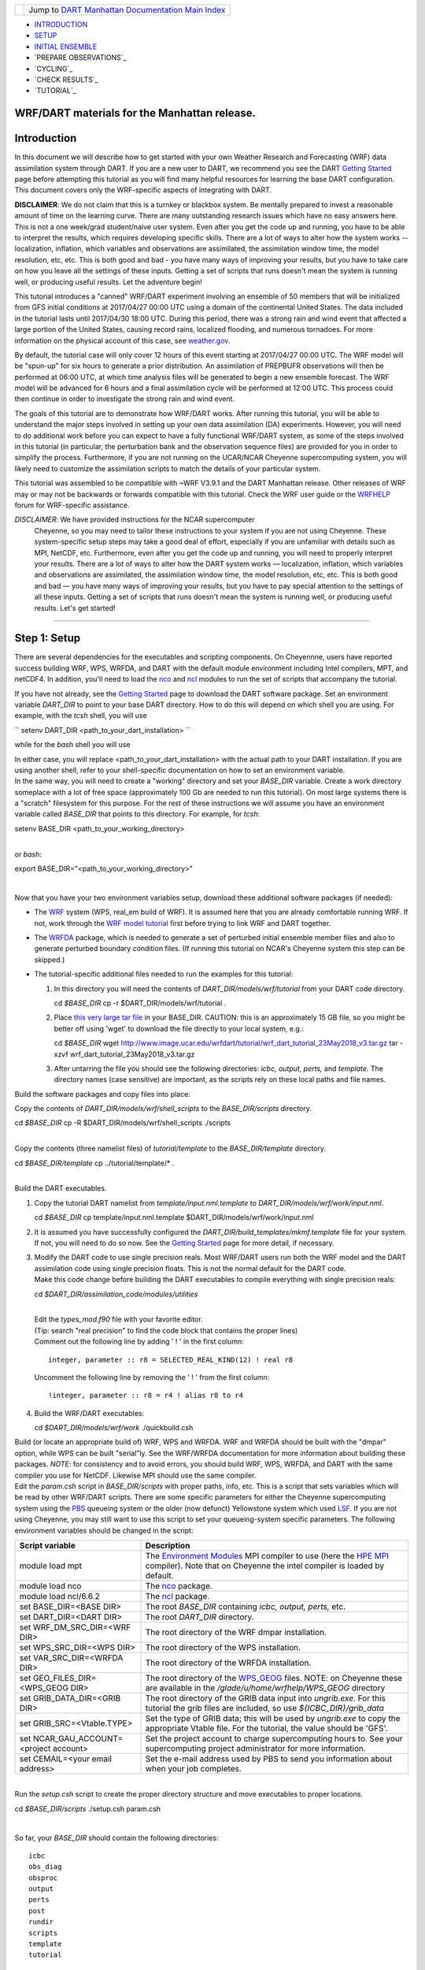 +-----------------------+---------------------------------------------------------------------------------------------------+
| |DART project logo|   | Jump to `DART Manhattan Documentation Main Index <../../../docs/html/Manhattan_release.html>`__   |
+-----------------------+---------------------------------------------------------------------------------------------------+

- `INTRODUCTION`_
- `SETUP`_
- `INITIAL ENSEMBLE`_
- `PREPARE OBSERVATIONS`_
- `CYCLING`_
- `CHECK RESULTS`_
- `TUTORIAL`_

WRF/DART materials for the Manhattan release.
~~~~~~~~~~~~~~~~~~~~~~~~~~~~~~~~~~~~~~~~~~~~~

Introduction
~~~~~~~~~~~~

In this document we will describe how to get started with your own
Weather Research and Forecasting (WRF) data assimilation system through
DART. If you are a new user to DART, we recommend you see the DART
`Getting Started <https://dart.ucar.edu/pages/Getting_Started.html>`__
page before attempting this tutorial as you will find many helpful
resources for learning the base DART configuration. This document covers
only the WRF-specific aspects of integrating with DART.

**DISCLAIMER**: We do not claim that this is a turnkey or blackbox system.
Be mentally prepared to invest a reasonable amount of time on the
learning curve. There are many outstanding research issues which have
no easy answers here. This is not a one week/grad student/naive user system.
Even after you get the code up and running, you have to be able to interpret
the results, which requires developing specific skills.
There are a lot of ways to alter how the system works -- localization,
inflation, which variables and observations are assimilated, the assimilation
window time, the model resolution, etc, etc.
This is both good and bad - you have many ways of improving your results,
but you have to take care on how you leave all the settings of these inputs.
Getting a set of scripts that runs doesn't mean the system is running well,
or producing useful results. Let the adventure begin!

This tutorial introduces a "canned" WRF/DART experiment involving an
ensemble of 50 members that will be initialized from GFS initial
conditions at 2017/04/27 00:00 UTC using a domain of the continental
United States. The data included in the tutorial lasts until 2017/04/30
18:00 UTC. During this period, there was a strong rain and wind event
that affected a large portion of the United States, causing record
rains, localized flooding, and numerous tornadoes. For more information
on the physical account of this case, see
`weather.gov <https://www.weather.gov/lot/2017Apr2930_rainfall>`__.

By default, the tutorial case will only cover 12 hours of this event
starting at 2017/04/27 00:00 UTC. The WRF model will be "spun-up" for
six hours to generate a prior distribution. An assimilation of PREPBUFR
observations will then be performed at 06:00 UTC, at which time analysis
files will be generated to begin a new ensemble forecast. The WRF model
will be advanced for 6 hours and a final assimilation cycle will be
performed at 12:00 UTC. This process could then continue in order to
investigate the strong rain and wind event.

The goals of this tutorial are to demonstrate how WRF/DART works. After
running this tutorial, you will be able to understand the major steps
involved in setting up your own data assimilation (DA) experiments.
However, you will need to do additional work before you can expect to
have a fully functional WRF/DART system, as some of the steps involved in
this tutorial (in particular, the perturbation bank and the observation
sequence files) are provided for you in order to simplify the process.
Furthermore, if you are not running on the UCAR/NCAR Cheyenne
supercomputing system, you will likely need to customize the
assimilation scripts to match the details of your particular system.

This tutorial was assembled to be compatible with ~WRF V3.9.1 and the
DART Manhattan release. Other releases of WRF may or may not be
backwards or forwards compatible with this tutorial. Check the WRF
user guide or the
`WRFHELP <http://www2.mmm.ucar.edu/wrf/users/supports/wrfhelp.html>`__
forum for WRF-specific assistance.

*DISCLAIMER*: We have provided instructions for the NCAR supercomputer
  Cheyenne, so you may need to tailor these instructions to your system
  if you are not using Cheyenne. These system-specific setup steps may
  take a good deal of effort, especially if you are unfamiliar with
  details such as MPI, NetCDF, etc. Furthermore, even after you get the
  code up and running, you will need to properly interpret your results.
  There are a lot of ways to alter how the DART system works —
  localization, inflation, which variables and observations are
  assimilated, the assimilation window time, the model resolution, etc,
  etc. This is both good and bad — you have many ways of improving your
  results, but you have to pay special attention to the settings of all
  these inputs. Getting a set of scripts that runs doesn't mean the
  system is running well, or producing useful results. Let's get started!

--------------

.. _SETUP:

Step 1: Setup
~~~~~~~~~~~~~

There are several dependencies for the executables and scripting
components. On Cheyennne, users have reported success building WRF, WPS,
WRFDA, and DART with the default module environment including Intel
compilers, MPT, and netCDF4. In addition, you'll need to load the
`nco <http://nco.sourceforge.net/>`__ and
`ncl <https://www.ncl.ucar.edu/>`__ modules to run the set of scripts
that accompany the tutorial.

If you have not already, see the
`Getting Started <https://dart.ucar.edu/pages/Getting_Started.html>`__
page to download the DART software package. Set an environment variable
*DART_DIR* to point to your base DART directory. How to do this will
depend on which shell you are using.
For example, with the *tcsh* shell, you will use

``
setenv DART_DIR <path_to_your_dart_installation>
``

while for the *bash* shell you will use

.. code:: unix
  export DART\_DIR="<path\_to\_your\_dart\_installation>"


| In either case, you will replace <path\_to\_your\_dart\_installation>
  with the actual path to your DART installation. If you are using
  another shell, refer to your shell-specific documentation on how to
  set an environment variable.

| In the same way, you will need to create a "working" directory and set
  your *BASE\_DIR* variable. Create a work directory someplace with a
  lot of free space (approximately 100 Gb are needed to run this
  tutorial). On most large systems there is a "scratch" filesystem for
  this purpose. For the rest of these instructions we will assume you
  have an environment variable called *BASE\_DIR* that points to this
  directory. For example, for *tcsh*:

.. raw:: html

   <div class="unix">

setenv BASE\_DIR <path\_to\_your\_working\_directory>

.. raw:: html

   </div>

| 
| or *bash*:

.. raw:: html

   <div class="unix">

export BASE\_DIR="<path\_to\_your\_working\_directory>"

.. raw:: html

   </div>

| 

Now that you have your two environment variables setup, download these
additional software packages (if needed):

-  The
   `WRF <http://www2.mmm.ucar.edu/wrf/users/download/get_source.html>`__
   system (WPS, real\_em build of WRF). It is assumed here that you are
   already comfortable running WRF. If not, work through the `WRF model
   tutorial <http://www2.mmm.ucar.edu/wrf/OnLineTutorial/index.htm>`__
   first before trying to link WRF and DART together.
-  The
   `WRFDA <http://www2.mmm.ucar.edu/wrf/users/wrfda/download/get_source.html>`__
   package, which is needed to generate a set of perturbed initial
   ensemble member files and also to generate perturbed boundary
   condition files. (If running this tutorial on NCAR's Cheyenne system
   this step can be skipped.)
-  The tutorial-specific additional files needed to run the examples for
   this tutorial:

   #. In this directory you will need the contents of
      *DART\_DIR/models/wrf/tutorial* from your DART code directory.

      .. raw:: html

         <div class="unix">

      cd *$BASE\_DIR*
      cp -r $DART\_DIR/models/wrf/tutorial .

      .. raw:: html

         </div>

   #. Place `this very large tar
      file <./wrf_dart_tutorial_23May2018_v3.tar.gz>`__ in your
      BASE\_DIR. CAUTION: this is an approximately 15 GB file, so you
      might be better off using 'wget' to download the file directly to
      your local system, e.g.:

      .. raw:: html

         <div class="unix">

      cd *$BASE\_DIR*
      wget http://www.image.ucar.edu/wrfdart/tutorial/wrf\_dart\_tutorial\_23May2018\_v3.tar.gz
      tar -xzvf wrf\_dart\_tutorial\_23May2018\_v3.tar.gz

      .. raw:: html

         </div>

   #. After untarring the file you should see the following directories:
      *icbc, output, perts,* and *template.* The directory names (case
      sensitive) are important, as the scripts rely on these local paths
      and file names.

Build the software packages and copy files into place:

| Copy the contents of *DART\_DIR/models/wrf/shell\_scripts* to the
  *BASE\_DIR/scripts* directory.

.. raw:: html

   <div class="unix">

cd *$BASE\_DIR*
cp -R $DART\_DIR/models/wrf/shell\_scripts ./scripts

.. raw:: html

   </div>

| 

| Copy the contents (three namelist files) of *tutorial/template* to the
  *BASE\_DIR/template* directory.

.. raw:: html

   <div class="unix">

cd *$BASE\_DIR/template*
cp ../tutorial/template/\* .

.. raw:: html

   </div>

| 

| Build the DART executables.

#. Copy the tutorial DART namelist from *template/input.nml.template* to
   *DART\_DIR/models/wrf/work/input.nml*.

   .. raw:: html

      <div class="unix">

   cd *$BASE\_DIR*
   cp template/input.nml.template $DART\_DIR/models/wrf/work/input.nml

   .. raw:: html

      </div>

#. It is assumed you have successfully configured the
   *DART\_DIR/build\_templates/mkmf.template* file for your system. If
   not, you will need to do so now. See the `Getting
   Started <https://dart.ucar.edu/pages/Getting_Started.html>`__ page
   for more detail, if necessary.
#. | Modify the DART code to use single precision reals. Most WRF/DART
     users run both the WRF model and the DART assimilation code using
     single precision floats. This is not the normal default for the
     DART code.
   | Make this code change before building the DART executables to
     compile everything with single precision reals:

   .. raw:: html

      <div class="unix">

   cd *$DART\_DIR/assimilation\_code/modules/utilities*

   .. raw:: html

      </div>

   | 
   | Edit the *types\_mod.f90* file with your favorite editor.
   | (Tip: search "real precision" to find the code block that contains
     the proper lines)
   | Comment out the following line by adding ' ! ' in the first column:

   ::

                 integer, parameter :: r8 = SELECTED_REAL_KIND(12) ! real r8
                 

   | Uncomment the following line by removing the ' ! ' from the first
     column:

   ::

                 !integer, parameter :: r8 = r4 ! alias r8 to r4
                 

#. Build the WRF/DART executables:

   .. raw:: html

      <div class="unix">

   cd *$DART\_DIR/models/wrf/work*
   ./quickbuild.csh

   .. raw:: html

      </div>

| Build (or locate an appropriate build of) WRF, WPS and WRFDA. WRF and
  WRFDA should be built with the "dmpar" option, while WPS can be built
  "serial"ly. See the WRF/WRFDA documentation for more information about
  building these packages. *NOTE*: for consistency and to avoid errors,
  you should build WRF, WPS, WRFDA, and DART with the same compiler you
  use for NetCDF. Likewise MPI should use the same compiler.

| Edit the *param.csh* script in *BASE\_DIR/scripts* with proper paths,
  info, etc. This is a script that sets variables which will be read by
  other WRF/DART scripts. There are some specific parameters for either
  the Cheyenne supercomputing system using the
  `PBS <https://www.pbsworks.com/>`__ queueing system or the older (now
  defunct) Yellowstone system which used
  `LSF <https://www.ibm.com/support/knowledgecenter/en/SSWRJV_10.1.0/lsf_welcome/lsf_welcome.html>`__.
  If you are not using Cheyenne, you may still want to use this script
  to set your queueing-system specific parameters. The following
  environment variables should be changed in the script:

+--------------------------------------------+---------------------------------------------------------------------------------------------------------------------------------------------------------------------------------------------------------------------------------------------------------------------------------------------------------------+
| Script variable                            | Description                                                                                                                                                                                                                                                                                                   |
+============================================+===============================================================================================================================================================================================================================================================================================================+
| module load mpt                            | The `Environment Modules <http://modules.sourceforge.net/>`__ MPI compiler to use (here the `HPE MPI <https://www.hpe.com/us/en/product-catalog/detail/pip.hpe-performance-software-message-passing-interface.1010144155.html>`__ compiler). Note that on Cheyenne the intel compiler is loaded by default.   |
+--------------------------------------------+---------------------------------------------------------------------------------------------------------------------------------------------------------------------------------------------------------------------------------------------------------------------------------------------------------------+
| module load nco                            | The `nco <http://nco.sourceforge.net/>`__ package.                                                                                                                                                                                                                                                            |
+--------------------------------------------+---------------------------------------------------------------------------------------------------------------------------------------------------------------------------------------------------------------------------------------------------------------------------------------------------------------+
| module load ncl/6.6.2                      | The `ncl <https://www.ncl.ucar.edu/>`__ package.                                                                                                                                                                                                                                                              |
+--------------------------------------------+---------------------------------------------------------------------------------------------------------------------------------------------------------------------------------------------------------------------------------------------------------------------------------------------------------------+
| set BASE\_DIR=<BASE DIR>                   | The root *BASE\_DIR* containing *icbc, output, perts,* etc.                                                                                                                                                                                                                                                   |
+--------------------------------------------+---------------------------------------------------------------------------------------------------------------------------------------------------------------------------------------------------------------------------------------------------------------------------------------------------------------+
| set DART\_DIR=<DART DIR>                   | The root *DART\_DIR* directory.                                                                                                                                                                                                                                                                               |
+--------------------------------------------+---------------------------------------------------------------------------------------------------------------------------------------------------------------------------------------------------------------------------------------------------------------------------------------------------------------+
| set WRF\_DM\_SRC\_DIR=<WRF DIR>            | The root directory of the WRF dmpar installation.                                                                                                                                                                                                                                                             |
+--------------------------------------------+---------------------------------------------------------------------------------------------------------------------------------------------------------------------------------------------------------------------------------------------------------------------------------------------------------------+
| set WPS\_SRC\_DIR=<WPS DIR>                | The root directory of the WPS installation.                                                                                                                                                                                                                                                                   |
+--------------------------------------------+---------------------------------------------------------------------------------------------------------------------------------------------------------------------------------------------------------------------------------------------------------------------------------------------------------------+
| set VAR\_SRC\_DIR=<WRFDA DIR>              | The root directory of the WRFDA installation.                                                                                                                                                                                                                                                                 |
+--------------------------------------------+---------------------------------------------------------------------------------------------------------------------------------------------------------------------------------------------------------------------------------------------------------------------------------------------------------------+
| set GEO\_FILES\_DIR=<WPS\_GEOG DIR>        | The root directory of the `WPS\_GEOG <https://dtcenter.org/wrf-nmm/users/OnLineTutorial/NMM/WPS/index.php>`__ files. NOTE: on Cheyenne these are available in the */glade/u/home/wrfhelp/WPS\_GEOG* directory                                                                                                 |
+--------------------------------------------+---------------------------------------------------------------------------------------------------------------------------------------------------------------------------------------------------------------------------------------------------------------------------------------------------------------+
| set GRIB\_DATA\_DIR=<GRIB DIR>             | The root directory of the GRIB data input into *ungrib.exe*. For this tutorial the grib files are included, so use *${ICBC\_DIR}/grib\_data*                                                                                                                                                                  |
+--------------------------------------------+---------------------------------------------------------------------------------------------------------------------------------------------------------------------------------------------------------------------------------------------------------------------------------------------------------------+
| set GRIB\_SRC=<Vtable.TYPE>                | Set the type of GRIB data; this will be used by *ungrib.exe* to copy the appropriate Vtable file. For the tutorial, the value should be 'GFS'.                                                                                                                                                                |
+--------------------------------------------+---------------------------------------------------------------------------------------------------------------------------------------------------------------------------------------------------------------------------------------------------------------------------------------------------------------+
| set NCAR\_GAU\_ACCOUNT=<project account>   | Set the project account to charge supercomputing hours to. See your supercomputing project administrator for more information.                                                                                                                                                                                |
+--------------------------------------------+---------------------------------------------------------------------------------------------------------------------------------------------------------------------------------------------------------------------------------------------------------------------------------------------------------------+
| set CEMAIL=<your email address>            | Set the e-mail address used by PBS to send you information about when your job completes.                                                                                                                                                                                                                     |
+--------------------------------------------+---------------------------------------------------------------------------------------------------------------------------------------------------------------------------------------------------------------------------------------------------------------------------------------------------------------+

| 

| Run the *setup.csh* script to create the proper directory structure
  and move executables to proper locations.

.. raw:: html

   <div class="unix">

cd *$BASE\_DIR/scripts*
./setup.csh param.csh

.. raw:: html

   </div>

| 

So far, your *BASE\_DIR* should contain the following directories:

::

     icbc
     obs_diag
     obsproc
     output
     perts
     post
     rundir
     scripts
     template
     tutorial

Your *rundir* should contain the following executables:

+-----------------+-----------------------------------------------------------------------------------------------------------------------------------------------------------------------------------------------------------------------------------------------------------------------------------------------------------------------------------------------------------------------------------------------------------------------------------------------------------------------------------------------------------------------------------------------------------------------------------------------------------------------------------------------------------------------------------------------------------------------------------------+
| executables:    | `advance\_time <../../../assimilation_code/programs/advance_time/advance_time.html>`__, `fill\_inflation\_restart <../../../assimilation_code/programs/fill_inflation_restart/fill_inflation_restart.html>`__, `filter <../../../assimilation_code/programs/filter/filter.html>`__, `obs\_diag <../../../assimilation_code/programs/obs_diag/threed_sphere/obs_diag.html>`__, `obs\_seq\_to\_netcdf <../../../assimilation_code/programs/obs_seq_to_netcdf/obs_seq_to_netcdf.html>`__, `obs\_sequence\_tool <../../../assimilation_code/programs/obs_sequence_tool/obs_sequence_tool.html>`__, *pert\_wrf\_bc* (no helper page), `wrf\_dart\_obs\_preprocess <../../../models/wrf/WRF_DART_utilities/wrf_dart_obs_preprocess.html>`__   |
+-----------------+-----------------------------------------------------------------------------------------------------------------------------------------------------------------------------------------------------------------------------------------------------------------------------------------------------------------------------------------------------------------------------------------------------------------------------------------------------------------------------------------------------------------------------------------------------------------------------------------------------------------------------------------------------------------------------------------------------------------------------------------+
| directories:    | *WRFIN* (empty), *WRFOUT* (empty), *WRF\_RUN* (wrf executables and support files, except namelist.input)                                                                                                                                                                                                                                                                                                                                                                                                                                                                                                                                                                                                                                |
+-----------------+-----------------------------------------------------------------------------------------------------------------------------------------------------------------------------------------------------------------------------------------------------------------------------------------------------------------------------------------------------------------------------------------------------------------------------------------------------------------------------------------------------------------------------------------------------------------------------------------------------------------------------------------------------------------------------------------------------------------------------------------+
| scripts:        | *add\_bank\_perts.ncl*, *new\_advance\_model.csh*                                                                                                                                                                                                                                                                                                                                                                                                                                                                                                                                                                                                                                                                                       |
+-----------------+-----------------------------------------------------------------------------------------------------------------------------------------------------------------------------------------------------------------------------------------------------------------------------------------------------------------------------------------------------------------------------------------------------------------------------------------------------------------------------------------------------------------------------------------------------------------------------------------------------------------------------------------------------------------------------------------------------------------------------------------+
| support data:   | *sampling\_error\_correction\_table.nc*                                                                                                                                                                                                                                                                                                                                                                                                                                                                                                                                                                                                                                                                                                 |
+-----------------+-----------------------------------------------------------------------------------------------------------------------------------------------------------------------------------------------------------------------------------------------------------------------------------------------------------------------------------------------------------------------------------------------------------------------------------------------------------------------------------------------------------------------------------------------------------------------------------------------------------------------------------------------------------------------------------------------------------------------------------------+

Check to make sure your *rundir/WRF\_RUN* directory contains:

::

      da_wrfvar.exe
      wrf.exe
      real.exe
      be.dat
      contents of your WRF build run/ directory (support data files for WRF)

For this tutorial, we are providing you with a specified WRF domain. To
make your own, you would need to define your own wps namelist and use
WPS to make your own geogrid files. See the WRF site for help with
building and running those tools as needed. You would also need to get
the appropriate grib files to generate initial and boundary condition
files for the full period you plan to cycle. In this tutorial we have
provided you with geogrid files, a small set of grib files, and a
namelist to generate series of analyses for several days covering a
North American region.

Let's now look inside the *scripts* directory. You should find the
following scripts:

+--------------------------------------+--------------------------------------+
| Script name                          | Description                          |
+======================================+======================================+
| ::                                   | Add perturbations to each member.    |
|                                      |                                      |
|     add_bank_perts.ncl               |                                      |
+--------------------------------------+--------------------------------------+
| ::                                   | Template for a submitted job to      |
|                                      | advance ensemble members to the next |
|     assim_advance.csh                | analysis time.                       |
+--------------------------------------+--------------------------------------+
| ::                                   | Template for submitted job to        |
|                                      | conduct the assimilation.            |
|     assimilate.csh                   |                                      |
+--------------------------------------+--------------------------------------+
| ::                                   | Template for submitted job for       |
|                                      | observation specific diagnostics.    |
|     diagnostics_obs.csh              |                                      |
+--------------------------------------+--------------------------------------+
| ::                                   | Primary script for running the       |
|                                      | cycled analysis system.              |
|     driver.csh                       |                                      |
+--------------------------------------+--------------------------------------+
| ::                                   | Template for submitted job to        |
|                                      | advance WRF model state (on the      |
|     first_advance.csh                | first time).                         |
+--------------------------------------+--------------------------------------+
| ::                                   | Save the perturbations generated by  |
|                                      | WRFDA CV3.                           |
|     gen_pert_bank.csh                |                                      |
+--------------------------------------+--------------------------------------+
| ::                                   | Generate the wrfinput and wrfbdy     |
|                                      | files.                               |
|     gen_retro_icbc.csh               |                                      |
+--------------------------------------+--------------------------------------+
| ::                                   | Create the perturbed initial         |
|                                      | conditions from the WRF-VAR system.  |
|     init_ensemble_var.csh            |                                      |
+--------------------------------------+--------------------------------------+
| ::                                   | Compute the mean state-space         |
|                                      | increment, which can be used for     |
|     mean_increment.ncl               | plotting.                            |
+--------------------------------------+--------------------------------------+
| ::                                   | Template for submitted job to        |
|                                      | advance the WRF model after running  |
|     new_advance_model.csh            | DART.                                |
+--------------------------------------+--------------------------------------+
| ::                                   | Contains most of the key settings to |
|                                      | run the DART system.                 |
|     param.csh                        |                                      |
+--------------------------------------+--------------------------------------+
| ::                                   | Template for submitted job to        |
|                                      | prepare the initial conditions.      |
|     prep_ic.csh                      |                                      |
+--------------------------------------+--------------------------------------+
| ::                                   | Run the WRF real.exe program.        |
|                                      |                                      |
|     real.csh                         |                                      |
+--------------------------------------+--------------------------------------+
| ::                                   | Create the proper directory          |
|                                      | structure and place                  |
|     setup.csh                        | executables/scripts in proper        |
|                                      | locations.                           |
+--------------------------------------+--------------------------------------+

You will need to edit these scripts to provide the paths to where you
are running the experiment, to connect up files, and to set desired
dates. Search for the string ``'set this appropriately #%%%#'`` for
locations that you need to edit.

.. raw:: html

   <div class="unix">

::

    cd $BASE_DIR/scripts

    grep -r 'set this appropriately #%%%#' .

.. raw:: html

   </div>

| Other than *param.csh*, which was covered above, make the following
  changes:

+--------------------------+--------------------------+--------------------------+
| File name                | Variable / value         | Change description       |
+==========================+==========================+==========================+
| *driver.csh*             | ::                       | Change to the final      |
|                          |                          | target date; here the    |
|                          |     set datefnl = 201704 | final date is already    |
|                          | 2712                     | set correctly for this   |
|                          |                          | tutorial.                |
+--------------------------+--------------------------+--------------------------+
| *gen\_retro\_icbc.csh*   | ::                       | This is the final date   |
|                          |                          | to create WRF            |
|                          |     set datefnl = 201704 | initial/boundary         |
|                          | 3000                     | conditions for. This is  |
|                          |                          | set to the last date     |
|                          |                          | that files are included  |
|                          |                          | in the tutorial.         |
+--------------------------+--------------------------+--------------------------+
| *gen\_retro\_icbc.csh*   | ::                       | The full path to         |
|                          |                          | *param.csh*. Change this |
|                          |     set paramfile = <ful | on the next line after   |
|                          | l param.csh path>        | the comment. While these |
|                          |                          | two files are in the     |
|                          |                          | same directory here, in  |
|                          |                          | general it is helpful to |
|                          |                          | have one *param.csh* for |
|                          |                          | each experiment.         |
+--------------------------+--------------------------+--------------------------+
| *gen\_pert\_bank.csh*    | All changes              | As the tutorial includes |
|                          |                          | a perturbation bank, you |
|                          |                          | will not need to run     |
|                          |                          | this script for the      |
|                          |                          | tutorial, so you will    |
|                          |                          | not need to change these |
|                          |                          | values. However, you     |
|                          |                          | should set appropriate   |
|                          |                          | values when you are      |
|                          |                          | ready to generate your   |
|                          |                          | own perturbation bank.   |
+--------------------------+--------------------------+--------------------------+

| 

Next, move to the *perts* directory. Here you will find 100 perturbation
files, called a "perturbation bank." For your own case, you would need
to create a perturbation bank of your own. A brief description for
running the script is available inside the comments of that file.
However, again, for this tutorial, this step has already been run for
you. The *icbc* directory contains a *geo\_em\_d01.nc* file (geo
information for our test domain), and grib files that will be used to
generate the initial and boundary condition files. The *template*
directory should contain namelists for WRF, WPS, and filter, along with
a wrfinput file that matches what will be the analysis domain. Finally,
the *output* directory contains observations within each directory name.
Template files will be placed here once created (done below), and as we
get into the cycling the output will go in these directories.

.. raw:: html

   <div class="top">

[`top <#>`__]

.. raw:: html

   </div>

--------------

.. _`INITIAL ENSEMBLE`:
 
Step 2: Initial conditions
~~~~~~~~~~~~~~~~~~~~~~~~~~

To get an initial set of ensemble files, depending on the size of your
ensemble and data available to you, you might have options to initialize
the ensemble from, say, a global ensemble set of states. Here, we
develop a set of flow dependent errors by starting with random
perturbations and conducting a short forecast. We will use the WRFDA
random CV option 3 to provide an initial set of random errors, and since
this is already available in the perturbation bank developed in the
setup, we can simply add these to a deterministic GFS state. Further,
lateral boundary uncertainty will come from adding a random perturbation
to the forecast (target) lateral boundary state, such that after the
integration the lateral boundaries have random errors.

First, we need to generate a set of GFS states and boundary conditions
that will be used in the cycling. Use the script (in the scripts dir)
named *gen\_retro\_icbc.csh* to create this set of files, which will be
added to a subdirectory corresponding to the date of the run under the
"output" directory in *BASE\_DIR*. Make sure *gen\_retro\_icbc.csh* has
the appropriate path to your *param.csh* script. If the *param.csh*
script also has the correct edits for paths and you have the executables
placed in the rundir, etc., then running *gen\_retro\_icbc.csh* should
execute a series of operations to extract the grib data, run metgrid,
and then twice execute *real.exe* to generate a pair of WRF files and a
boundary file for each analysis time.

.. raw:: html

   <div class="unix">

cd *$BASE\_DIR/scripts*
./gen\_retro\_icbc.csh

.. raw:: html

   </div>

| 
| *NOTE:* ignore any *rm: No match* errors, as the script attempts to
  delete output files if they already exist, and they will not for the
  first run.

Once the script completes, inside your *output/2017042700 directory* you
should see these files:

::

       wrfbdy_d01_152057_21600_mean
       wrfinput_d01_152057_0_mean
       wrfinput_d01_152057_21600_mean

These filenames include the Gregorian dates for these files, which is
used by the dart software for time schedules. Similar files (with
different dates) should appear in all of the date directories between
the *datea* and *datef* dates set in the *gen\_retro\_icbc.csh* script.
All directories with later dates will also have an observation sequence
file *obs\_seq.out* that contains observations to be assimilated at that
time.

Next, we will execute the script to generate an initial ensemble of
states for the first analysis. For this we run the script
*init\_ensemble\_var.csh*, which takes two arguments: a date string and
the location of the *param.csh* script.

.. raw:: html

   <div class="unix">

cd *$BASE\_DIR/scripts*
./init\_ensemble\_var.csh 2017042700 param.csh

.. raw:: html

   </div>

This script generates 50 small scripts and submits them to the batch
system. It assumes a PBS batch system and the 'qsub' command for
submitting jobs. If you have a different batch system, edit this script
and look near the end. You will need to modify the lines staring with
#PBS and change 'qsub' to the right command for your system. You might
also want to modify this script to test running a single member first —
just in case you have some debugging to do.

When complete for the full ensemble, you should find 50 new files in the
directory *output/2017042700/PRIORS* with names like *prior\_d01.0001*,
*prior\_d01.0002*, etc... You may receive an e-mail to helpfully inform
you when each ensemble member has finished.

.. raw:: html

   <div class="top">

[`top <#>`__]

.. raw:: html

   </div>

--------------

Step 3: Prepare observations (optional step)
~~~~~~~~~~~~~~~~~~~~~~~~~~~~~~~~~~~~~~~~~~~~

For the tutorial exercise, observation sequence files are provided to
enable you to quickly get started running a test WRFDART system.

However, observation processing is critical to the success of running
DART and was covered in the `Getting
Started <https://dart.ucar.edu/pages/Getting_Started.html>`__ page. In
brief, to add your own observations to WRFDART you will need to
understand the relationship between observation definitions and
observation sequences, observation types and observation quantities, and
understand how observation converters extract observations from their
native formats into the DART specific format.

The observation sequence files that are provided in this tutorial come
from NCEP BUFR observations from the GDAS system. These observations
contain a wide array of observation types from many platforms within a
single file.

If you wanted to generate your own observation sequence files from
PREPBUFR for an experiment with WRFDART, you should follow the guidance
on the
`prepbufr <../../../observations/obs_converters/NCEP/prep_bufr/prep_bufr.html>`__
page to build the bufr conversion programs, get observation files for
the dates you plan to build an analysis for, and run the codes to
generate an observation sequence file.

For completeness, we list here how you could generate these observation
sequence files yourself. *IMPORTANT:* the following steps are **not**
necessary for the tutorial as the processed PREPBUFR observation
sequence files have already been provided for you. However, these steps
are provided in order to help users get started with these observations
quickly for their own experiments.

To (again, *optionally*) reproduce the observation sequence files in the
*output* directories, you would do the following:

-  Go into your DART prep\_bufr observation converter directory and
   install the PREPBUFR utilities as follows:

   .. raw:: html

      <div class="unix">

   cd *$DART\_DIR/observations/obs\_converters/NCEP/prep\_bufr*
   ./install.sh

   .. raw:: html

      </div>

   You may need to edit the *install.sh* script to match your compiler
   and system settings.
-  Go to the
   *DART\_DIR/observations/obs\_converters/NCEP/prep\_bufr/work/*
   directory and run *quickbuild.csh* to build the DART
   PREPBUFR-to-intermediate-file observation processor:

   .. raw:: html

      <div class="unix">

   cd *$DART\_DIR/observations/obs\_converters/NCEP/prep\_bufr/work*
   ./quickbuild.csh

   .. raw:: html

      </div>

-  Download the PREPBUFR observations for your desired time. Go to the
   `NCAR/UCAR Research Data
   Archive <https://rda.ucar.edu/datasets/ds090.0/>`__ page for the
   NCEP/NCAR Global Reanalysis Products. Register on the site, click on
   the "Data Access" tab, and follow either the instructions for
   external users or NCAR internal users.
-  The downloaded *.tar* file will often be COS-blocked. If so, the file
   will appear corrupted if you attempt to untar it without converting
   the data. See the `NCAR COS-block <https://rda.ucar.edu/#!cosb>`__
   page for more information on how to strip the COS-blocking off of
   your downloaded file.
-  Untar the data in your desired directory.
-  In the *DART\_DIR/observations/obs\_converters/NCEP/prep\_bufr/work*
   directory, edit the *input.nml* file. This file will control what
   observations will be used for your experiment, so the namelist
   options are worth investigating a bit here. For example, you could
   use the following:

   ::

       &prep_bufr_nml
          obs_window    = 1.0
          obs_window_cw = 1.5
          otype_use     = 120.0, 130.0, 131.0, 132.0, 133.0, 180.0
                          181.0, 182.0, 220.0, 221.0, 230.0, 231.0
                          232.0, 233.0, 242.0, 243.0, 245.0, 246.0
                          252.0, 253.0, 255.0, 280.0, 281.0, 282.0
          qctype_use    = 0,1,2,3,15
          /

   This defines an observation time window of +/- 1.0 hours, while cloud
   motion vectors will be used over a window of +/- 1.5 hours. This will
   use observation types sounding temps (120), aircraft temps (130,131),
   dropsonde temps (132), mdcars aircraft temps, marine temp (180), land
   humidity (181), ship humidity (182), rawinsonde U,V (220), pibal U,V
   (221), Aircraft U,V (230,231,232), cloudsat winds (242,243,245), GOES
   water vapor (246), sat winds (252,253,255), and ship obs (280, 281,
   282). Additionally, it will include observations with specified qc
   types only. See the
   `prepbufr <../../../observations/obs_converters/NCEP/prep_bufr/prep_bufr.html>`__
   page for more available namelist controls.

-  Within the
   *DART\_DIR/observations/obs\_converters/NCEP/prep\_bufr/work*
   directory, edit the *prepbufr.csh* file and change *BUFR\_dir*,
   *BUFR\_idir*, *BUFR\_odir*, and *BUFR\_in* to match the locations and
   format of the data you downloaded. A little trial and error might be
   necessary to get these set correctly.
-  Copy over the executables from *../exe*, and run the *prepbufr.csh*
   script for a single day at a time:

   .. raw:: html

      <div class="unix">

   cd *$DART\_DIR/observations/obs\_converters/NCEP/prep\_bufr/work*
   cp ../exe/\*.x . ./prepbufr.csh <year> <month> <day>

   .. raw:: html

      </div>

-  Your PREPBUFR files have now been converted to an intermediate ASCII
   format. There is another observation converter to take the
   observations from this format and write them into the native DART
   format. Edit the *input.nml* namelist file in the
   *DART\_DIR/observations/obs\_converters/NCEP/ascii\_to\_obs/work*
   directory. Here is a basic example:

   ::

       &ncepobs_nml
          year       = 2017,
          month      = 4,
          day        = 27,
          tot_days   = 3,
          max_num    = 800000,
          select_obs = 0,
          ObsBase = '<path to observations>/temp_obs.',
          daily_file = .false.,
          lat1       = 15.0,
          lat2       = 60.0,
          lon1       = 270.0,
          lon2       = 330.0
          /

   Choosing "select\_obs = 0" will select all the observations in the
   ASCII file. Set "ObsBase" to the directory you output the files from
   during the last step. If you wish to choose specific observations
   from the ASCII intermediate file or control other program behavior,
   there are many namelist options documented on the
   `create\_real\_obs <../../../observations/obs_converters/NCEP/ascii_to_obs/create_real_obs.html>`__
   page.

-  It is now time to build *ascii\_to\_obs* programs. Run the following:

   .. raw:: html

      <div class="unix">

   cd *$DART\_DIR/observations/obs\_converters/NCEP/ascii\_to\_obs/work*
   ./quickbuild.csh

   .. raw:: html

      </div>

-  Run the *create\_real\_obs* program to create the DART observation
   sequence files:

   .. raw:: html

      <div class="unix">

   cd *$DART\_DIR/observations/obs\_converters/NCEP/ascii\_to\_obs/work*
   ./create\_real\_obs

   .. raw:: html

      </div>

-  The program *create\_real\_obs* will create observation sequence
   files with one file for each six hour window. For a cycled
   experiment, the typical approach is to put a single set of
   observations, associated with a single analysis step, into a separate
   directory. For example, within the *output* directory, we would
   create directories like *2017042700*, *2017042706*, *2017042712*,
   etc. for 6-hourly cycling. Place the observation files in the
   appropriate directory to match the contents in the files (e.g.
   *obs\_seq2017042706*) and rename as simply *obs\_seq.out* (e.g.
   *output/2017042706/obs\_seq.out*).
-  It is helpful to also run the
   `wrf\_dart\_obs\_preprocess <../../../models/wrf/WRF_DART_utilities/wrf_dart_obs_preprocess.html>`__
   program, which can strip away observations not in the model domain,
   perform superobservations of dense observations, increase observation
   errors near the lateral boundaries, check for surface observations
   far from the model terrain height, and other helpful pre-processing
   steps. These collectively improve system performance and simplify
   interpreting the observation space diagnostics. There are a number of
   namelist options to consider, and you must provide a *wrfinput* file
   for the program to access the analysis domain information.

.. raw:: html

   <div class="top">

[`top <#>`__]

.. raw:: html

   </div>

--------------

Step 4: Creating the first set of adaptive inflation files
~~~~~~~~~~~~~~~~~~~~~~~~~~~~~~~~~~~~~~~~~~~~~~~~~~~~~~~~~~

In this section we describe how to create initial adaptive inflation
files. These will be used by DART to control how the ensemble is
inflated during the first assimilation cycle.

It is convenient to create initial inflation files before you start an
experiment. The initial inflation files may be created with
*fill\_inflation\_restart*, which was built by the *quickbuild.csh*
step. A pair of inflation files is needed for each WRF domain.

Within the *BASE\_DIR/rundir* directory, the *input.nml* file has some
settings that control the behavior of *fill\_inflation\_restart*. Within
this file there is the section:

::

    &fill_inflation_restart_nml
       write_prior_inf = .true.
       prior_inf_mean  = 1.00
       prior_inf_sd    = 0.6

       write_post_inf  = .false.
       post_inf_mean   = 1.00
       post_inf_sd     = 0.6

       input_state_files = 'wrfinput_d01'
       single_file       = .false.
       verbose           = .false.
       /

These settings write a prior inflation file with a inflation mean of 1.0
and a prior inflation standard deviation of 0.6. These are reasonable
defaults to use. The *input\_state\_files* variable controls which file
to use as a template. You can either modify this namelist value to point
to one of the *wrfinput\_d01\_XXX* files under
*BASE\_DIR/output/<DATE>*, for any given date, or you can copy one of
the files to this directory. The actual contents of the file referenced
by *input\_state\_files* do not matter, as this is only used as a
template for the *fill\_inflation\_restart* program to write the default
inflation values. Note that the number of files specified by
*input\_state\_files* must match the number of domains specified in
*model\_nml:num\_domains*, i.e. the program needs one template for each
domain. This is a comma-separated list of strings in single 'quotes'.

After running the program, the inflation files must then be moved to the
directory expected by the *driver.csh* script.

Run the following commands with the dates for this particular tutorial:

.. raw:: html

   <div class="unix">

::

    cd $BASE_DIR/rundir

    cp ../output/2017042700/wrfinput_d01_152057_0_mean ./wrfinput_d01

    ./fill_inflation_restart

    mkdir ../output/2017042700/Inflation_input

    mv input_priorinf_*.nc ../output/2017042700/Inflation_input/

.. raw:: html

   </div>

Once these files are in the right place, the scripting should take care
of renaming the output from the previous cycle as the input for the next
cycle.

.. raw:: html

   <div class="top">

[`top <#>`__]

.. raw:: html

   </div>

--------------

Step 5: Cycled analysis system
~~~~~~~~~~~~~~~~~~~~~~~~~~~~~~

While the DART system provides executables to perform individual tasks
necessary for ensemble data assimilation, for large models such as WRF
that are run on a supercomputer queueing system, an additional layer of
scripts is necessary to glue all of the pieces together. A set of
scripts is provided with the tutorial tarball to provide you a starting
point for your own WRFDART system. You will need to edit these scripts,
perhaps extensively, to run them within your particular computing
environment. If you will run on NCAR's Cheyenne environment, fewer edits
may be needed, but you should familiarize yourself with `running jobs on
Cheyenne <https://www2.cisl.ucar.edu/resources/computational-systems/cheyenne/quick-start-cheyenne>`__
if necessary.

In this tutorial, we have previously edited the *param.csh* and other
scripts. Throughout the WRFDART scripts, there are many options to
adjust cycling frequency, domains, ensemble size, etc., which are
available when adapting this set of scripts for your own research. To
become more famililar with this set of scripts and to eventually make
these scripts your own, we advise commenting out all the places the
script submits jobs while debugging, placing an 'exit' in the script at
each job submission step. This way you will be able to understand how
all of the pieces work together.

However, for this tutorial, we will only show you how the major
components work. The next step in our process is the main *driver.csh*
script, which expects a starting date as a command line argument
(YYYYMMDDHH). So you would, for this tutorial, run it as:

.. raw:: html

   <div class="unix">

cd *$BASE\_DIR/scripts*
./driver.csh 2017042706 param.csh >& run.out &

.. raw:: html

   </div>

The script will check that the input files are present (wrfinput files,
wrfbdy, observation sequence, and DART restart files), create a job
script to run filter in rundir, monitor that expected output from filter
is created, then generate job scripts for all of the model advances.
After this completes, the script will check if this is the last analysis
to determine if a new cycle is needed or not. A script is also launched
by the driver to compute some observation space diagnostics and to
convert the final observation sequence file into a netcdf format.

.. raw:: html

   <div class="top">

[`top <#>`__]

.. raw:: html

   </div>

--------------

Step 6: Check your results
~~~~~~~~~~~~~~~~~~~~~~~~~~

Once you have run the analysis system, it is time to check if things ran
well or if there are problems that need to be addressed. DART provides
analysis system diagnostics in both state and observation space.

Check to see if the analysis system actually changed the state. You
should find a file in the *output/$date/* directory called
*analysis\_increment.nc* which is the change in the ensemble mean state
from the background to the analysis after running filter. Use a tool,
such as ncview, to look at this file. You should see spatial patterns
that look something like the meteorology of the day. These should be
places where the background (short ensemble forecast) was adjusted based
on the set of observations provided.

You can also use the provided
`obs\_diag <../../../assimilation_code/programs/obs_diag/threed_sphere/obs_diag.html>`__
program to investigate the observation space analysis statistics. You'll
find the results of this in output/$date/obs\_diag\_output.nc.
Additional statistics can be evaluated using the converted final
observation sequence file in netcdf format from the
`obs\_seq\_to\_netcdf <../../../assimilation_code/programs/obs_seq_to_netcdf/obs_seq_to_netcdf.html>`__
tool. This file has a name like *obs\_epoch\_029.nc*, where the number
in the file is largest in the most recent set of observations processed.
The additional files enable plotting the time series of recently
assimilated observations once multiple cycles have been run. Be sure to
check that a high percentage (> 90%) of available observations were
assimilated. Low assimilation rates typically point to a problem with
the background analysis, observation quality, and/or observation error
specification which are important to address before using system results
for science.

If you encounter difficulties setting up, running, or evaluating the
system performance, please contact us at dart(at)ucar(dot)edu.

Agenda from the 22 Jan 2014 tutorial:
^^^^^^^^^^^^^^^^^^^^^^^^^^^^^^^^^^^^^

-  Introduction (Anderson) - `DART Lab
   materials <../../../docs/DART_LAB/DART_LAB.html>`__
-  WRF/DART basic building blocks (Romine) -
   `slides <https://www.image.ucar.edu/wrfdart/classic/wrf_workshop_building_blocks.pdf>`__
   (some material is outdated)
-  Computing environment support (Collins) -
   `slides <https://www.image.ucar.edu/wrfdart/classic/wrf_workshop_computing_environment.pdf>`__
-  WRF/DART application examples (Romine) -
   `slides <https://www.image.ucar.edu/wrfdart/classic/wrf_workshop_application_examples.pdf>`__
   (some material is outdated)
-  Observation processing (Collins) -
   `slides <https://www.image.ucar.edu/wrfdart/classic/wrf_workshop_observation_processing.pdf>`__
-  DART diagnostics (Hoar) - `observation
   diagnostics <https://www.image.ucar.edu/DAReS/DART/Manhattan/assimilation_code/programs/obs_diag/threed_sphere/obs_diag.html>`__,
   `more observation
   diagnostics <https://www.image.ucar.edu/DAReS/DART/Manhattan/assimilation_code/programs/obs_seq_to_netcdf/obs_seq_to_netcdf.html>`__

Helpful links
^^^^^^^^^^^^^

-  `DAReS website <http://www.image.ucar.edu/DAReS/DART/>`__
-  `DART Manhattan release <../../../docs/html/index.html>`__
-  `Register for
   DART <https://www2.cisl.ucar.edu/software/dart/download>`__
-  `Preparing
   MATLAB <http://www.image.ucar.edu/DAReS/DART/DART2_Starting.php#matlab>`__
-  `WRF model users page <http://www.mmm.ucar.edu/wrf/users/>`__
-  Need help? e-mail dart (at) ucar (dot) edu

.. |DART project logo| image:: ../../../docs/images/Dartboard7.png
   :height: 70px

